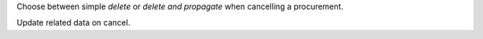 Choose between simple `delete` or `delete and propagate` when cancelling a procurement.

Update related data on cancel.
